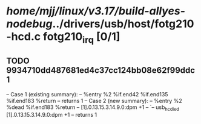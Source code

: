 #+TODO: TODO CHECK | BUG DUP
* /home/mjj/linux/v3.17/build-allyes-nodebug/../drivers/usb/host/fotg210-hcd.c fotg210_irq [0/1]
** TODO 9934710dd487681ed4c37cc124bb08e62f99ddc1
   -- Case 1 (existing summary):
   --     %entry %2 %if.end42 %if.end135 %if.end183 %return
   --         returns 1
   -- Case 2 (new summary):
   --     %entry %2 %dead %if.end183 %return
   --         [1].0.13.15.3.14.9.0:dpm +1
   --         `-- usb_hc_died [1].0.13.15.3.14.9.0:dpm +1
   --         returns 1
